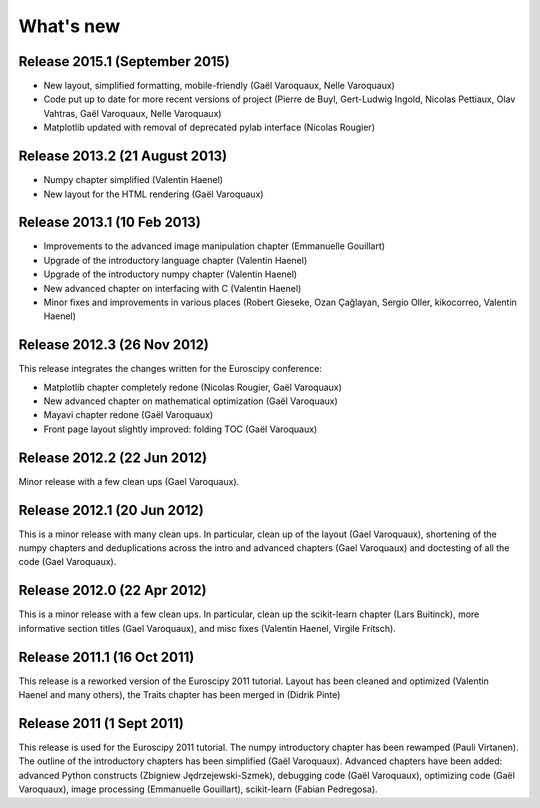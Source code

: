 What's new
==========

Release 2015.1 (September 2015)
-------------------------------------

* New layout, simplified formatting, mobile-friendly (Gaël Varoquaux,
  Nelle Varoquaux)

* Code put up to date for more recent versions of project (Pierre de
  Buyl, Gert-Ludwig Ingold, Nicolas Pettiaux, Olav Vahtras, Gaël
  Varoquaux, Nelle Varoquaux)

* Matplotlib updated with removal of deprecated pylab interface (Nicolas
  Rougier)

Release 2013.2 (21 August 2013)
-------------------------------------

* Numpy chapter simplified (Valentin Haenel)

* New layout for the HTML rendering (Gaël Varoquaux)

Release 2013.1 (10 Feb 2013)
----------------------------

* Improvements to the advanced image manipulation chapter (Emmanuelle Gouillart)

* Upgrade of the introductory language chapter (Valentin Haenel)

* Upgrade of the introductory numpy chapter (Valentin Haenel)

* New advanced chapter on interfacing with C (Valentin Haenel)

* Minor fixes and improvements in various places (Robert Gieseke, Ozan Çağlayan,
  Sergio Oller, kikocorreo, Valentin Haenel)


Release 2012.3 (26 Nov 2012)
----------------------------

This release integrates the changes written for the Euroscipy conference:

* Matplotlib chapter completely redone (Nicolas Rougier, Gaël Varoquaux)

* New advanced chapter on mathematical optimization (Gaël Varoquaux)

* Mayavi chapter redone (Gaël Varoquaux)

* Front page layout slightly improved: folding TOC (Gaël Varoquaux)

Release 2012.2 (22 Jun 2012)
----------------------------

Minor release with a few clean ups (Gael Varoquaux).

Release 2012.1 (20 Jun 2012)
----------------------------

This is a minor release with many clean ups. In particular, clean up of
the layout (Gael Varoquaux), shortening of the numpy chapters and
deduplications across the intro and advanced chapters (Gael Varoquaux)
and doctesting of all the code (Gael Varoquaux).

Release 2012.0 (22 Apr 2012)
----------------------------

This is a minor release with a few clean ups. In particular, clean up the
scikit-learn chapter (Lars Buitinck), more informative section titles
(Gael Varoquaux), and misc fixes (Valentin Haenel, Virgile Fritsch).

Release 2011.1 (16 Oct 2011)
----------------------------

This release is a reworked version of the Euroscipy 2011 tutorial. Layout
has been cleaned and optimized (Valentin Haenel and many others), the Traits 
chapter has been merged in (Didrik Pinte)

Release 2011 (1 Sept 2011)
---------------------------

This release is used for the Euroscipy 2011 tutorial. The numpy
introductory chapter has been rewamped (Pauli Virtanen). The outline of
the introductory chapters has been simplified (Gaël Varoquaux). Advanced
chapters have been added: advanced Python constructs (Zbigniew
Jędrzejewski-Szmek), debugging code (Gaël Varoquaux), optimizing code
(Gaël Varoquaux), image processing (Emmanuelle Gouillart), scikit-learn
(Fabian Pedregosa).

